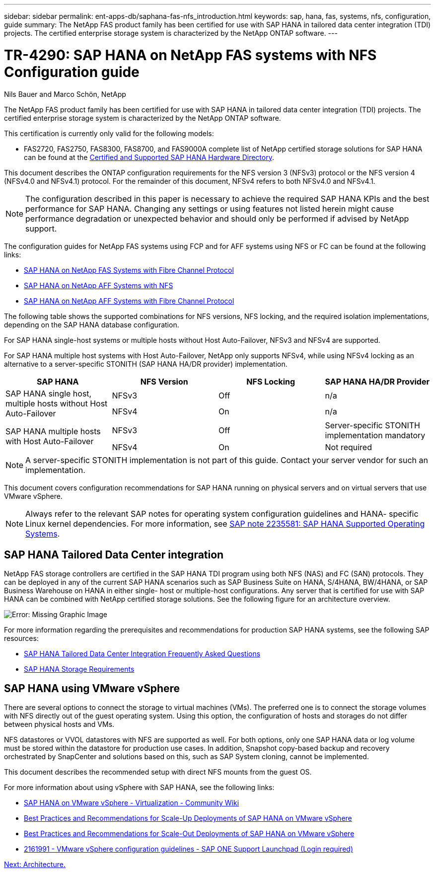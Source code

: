 ---
sidebar: sidebar
permalink: ent-apps-db/saphana-fas-nfs_introduction.html
keywords: sap, hana, fas, systems, nfs, configuration, guide
summary: The NetApp FAS product family has been certified for use with SAP HANA in tailored data center integration (TDI) projects. The certified enterprise storage system is characterized by the NetApp ONTAP software.
---

= TR-4290: SAP HANA on NetApp FAS systems with NFS Configuration guide

:hardbreaks:
:nofooter:
:icons: font
:linkattrs:
:imagesdir: ./../media/

//
// This file was created with NDAC Version 2.0 (August 17, 2020)
//
// 2021-06-16 12:00:07.153568
//

Nils Bauer and Marco Schön, NetApp

The NetApp FAS product family has been certified for use with SAP HANA in tailored data center integration (TDI) projects. The certified enterprise storage system is characterized by the NetApp ONTAP software.

This certification is currently only valid for the following models:

* FAS2720, FAS2750, FAS8300, FAS8700, and FAS9000A complete list of NetApp certified storage solutions for SAP HANA can be found at the https://www.sap.com/dmc/exp/2014-09-02-hana-hardware/enEN/enterprise-storage.html[Certified and Supported SAP HANA Hardware Directory^].

This document describes the ONTAP configuration requirements for the NFS version 3 (NFSv3) protocol or the NFS version 4 (NFSv4.0 and NFSv4.1) protocol. For the remainder of this document, NFSv4 refers to both NFSv4.0 and NFSv4.1.

[NOTE]
The configuration described in this paper is necessary to achieve the required SAP HANA KPIs and the best performance for SAP HANA. Changing any settings or using features not listed herein might cause performance degradation or unexpected behavior and should only be performed if advised by NetApp support.

The configuration guides for NetApp FAS systems using FCP and for AFF systems using NFS or FC can be found at the following links:

* https://docs.netapp.com/us-en/netapp-solutions_main/ent-apps-db/saphana_fas_fc_introduction.html[SAP HANA on NetApp FAS Systems with Fibre Channel Protocol^]
* https://docs.netapp.com/us-en/netapp-solutions_main/ent-apps-db/saphana_aff_nfs_introduction.html[SAP HANA on NetApp AFF Systems with NFS^]
* https://docs.netapp.com/us-en/netapp-solutions_main/ent-apps-db/saphana_aff_fc_introduction.html[SAP HANA on NetApp AFF Systems with Fibre Channel Protocol^]

The following table shows the supported combinations for NFS versions, NFS locking, and the required isolation implementations, depending on the SAP HANA database configuration.

For SAP HANA single-host systems or multiple hosts without Host Auto-Failover, NFSv3 and NFSv4 are supported.

For SAP HANA multiple host systems with Host Auto-Failover, NetApp only supports NFSv4, while using NFSv4 locking as an alternative to a server-specific STONITH (SAP HANA HA/DR provider) implementation.

|===
|SAP HANA |NFS Version |NFS Locking |SAP HANA HA/DR Provider

.2+|SAP HANA single host, multiple hosts without Host Auto-Failover
|NFSv3
|Off
|n/a
|NFSv4
|On
|n/a
.2+|SAP HANA multiple hosts with Host Auto-Failover
|NFSv3
|Off
|Server-specific STONITH implementation mandatory
|NFSv4
|On
|Not required
|===

[NOTE]
A server-specific STONITH implementation is not part of this guide. Contact your server vendor for such an implementation.

This document covers configuration recommendations for SAP HANA running on physical servers and on virtual servers that use VMware vSphere.

[NOTE]
Always refer to the relevant SAP notes for operating system configuration guidelines and HANA- specific Linux kernel dependencies. For more information, see https://launchpad.support.sap.com/[SAP note 2235581: SAP HANA Supported Operating Systems^].

== SAP HANA Tailored Data Center integration

NetApp FAS storage controllers are certified in the SAP HANA TDI program using both NFS (NAS) and FC (SAN) protocols. They can be deployed in any of the current SAP HANA scenarios such as SAP Business Suite on HANA, S/4HANA, BW/4HANA, or SAP Business Warehouse on HANA in either single- host or multiple-host configurations. Any server that is certified for use with SAP HANA can be combined with NetApp certified storage solutions. See the following figure for an architecture overview.

image:saphana-fas-nfs_image1.png[Error: Missing Graphic Image]

For more information regarding the prerequisites and recommendations for production SAP HANA systems, see the following SAP resources:

* http://go.sap.com/documents/2016/05/e8705aae-717c-0010-82c7-eda71af511fa.html[SAP HANA Tailored Data Center Integration Frequently Asked Questions^]
* http://go.sap.com/documents/2015/03/74cdb554-5a7c-0010-82c7-eda71af511fa.html[SAP HANA Storage Requirements^]

== SAP HANA using VMware vSphere

There are several options to connect the storage to virtual machines (VMs). The preferred one is to connect the storage volumes with NFS directly out of the guest operating system. Using this option, the configuration of hosts and storages do not differ between physical hosts and VMs.

NFS datastores or VVOL datastores with NFS are supported as well. For both options, only one SAP HANA data or log volume must be stored within the datastore for production use cases. In addition, Snapshot copy-based backup and recovery orchestrated by SnapCenter and solutions based on this, such as SAP System cloning, cannot be implemented.

This document describes the recommended setup with direct NFS mounts from the guest OS.

For more information about using vSphere with SAP HANA, see the following links:

* https://wiki.scn.sap.com/wiki/display/VIRTUALIZATION/SAP+HANA+on+VMware+vSphere[SAP HANA on VMware vSphere - Virtualization - Community Wiki^]
* http://www.vmware.com/files/pdf/SAP_HANA_on_vmware_vSphere_best_practices_guide.pdf[Best Practices and Recommendations for Scale-Up Deployments of SAP HANA on VMware vSphere^]
* http://www.vmware.com/files/pdf/sap-hana-scale-out-deployments-on-vsphere.pdf[Best Practices and Recommendations for Scale-Out Deployments of SAP HANA on VMware vSphere^]
* https://launchpad.support.sap.com/[2161991 - VMware vSphere configuration guidelines - SAP ONE Support Launchpad (Login required)^]


link:saphana-fas-nfs_architecture.html[Next: Architecture.]
